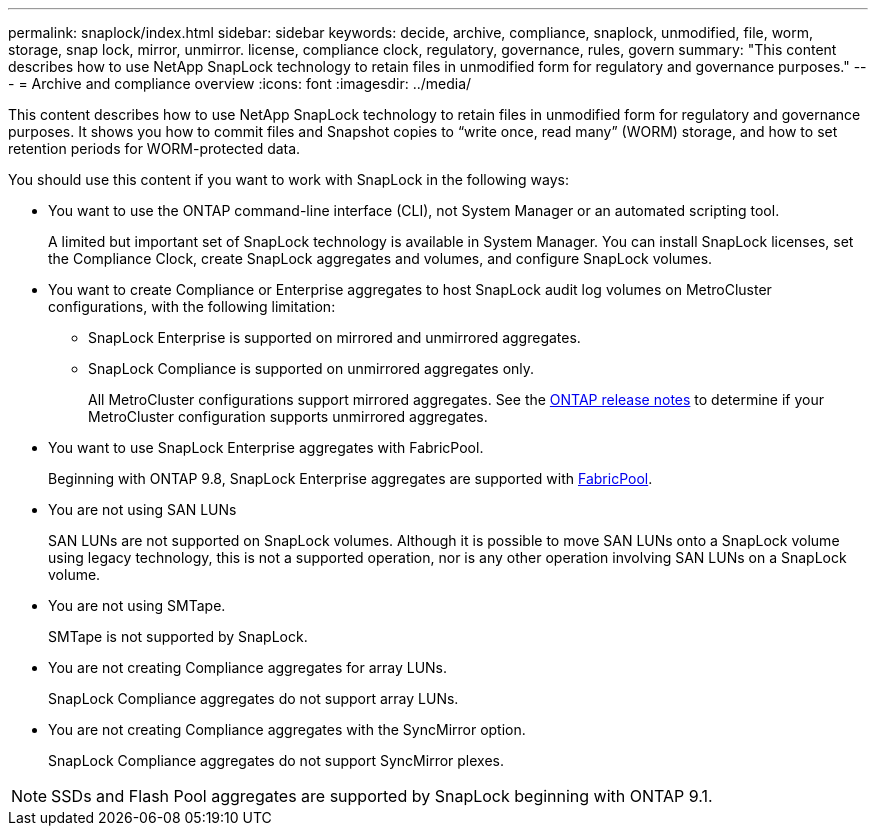 ---
permalink: snaplock/index.html
sidebar: sidebar
keywords: decide, archive, compliance, snaplock, unmodified, file, worm, storage, snap lock, mirror, unmirror. license, compliance clock, regulatory, governance, rules, govern
summary: "This content describes how to use NetApp SnapLock technology to retain files in unmodified form for regulatory and governance purposes."
---
= Archive and compliance overview
:icons: font
:imagesdir: ../media/

[.lead]
This content describes how to use NetApp SnapLock technology to retain files in unmodified form for regulatory and governance purposes. It shows you how to commit files and Snapshot copies to "`write once, read many`" (WORM) storage, and how to set retention periods for WORM-protected data.

You should use this content if you want to work with SnapLock in the following ways:

* You want to use the ONTAP command-line interface (CLI), not System Manager or an automated scripting tool.
+
A limited but important set of SnapLock technology is available in System Manager. You can install SnapLock licenses, set the Compliance Clock, create SnapLock aggregates and volumes, and configure SnapLock volumes.

* You want to create Compliance or Enterprise aggregates to host SnapLock audit log volumes on MetroCluster configurations, with the following limitation:
+
** SnapLock Enterprise is supported on mirrored and unmirrored aggregates.
+
** SnapLock Compliance is supported on unmirrored aggregates only.
+
All MetroCluster configurations support mirrored aggregates. See the link:https://library.netapp.com/ecm/ecm_download_file/ECMLP2492508[ONTAP release notes] to determine if your MetroCluster configuration supports unmirrored aggregates.

* You want to use SnapLock Enterprise aggregates with FabricPool.
+
Beginning with ONTAP 9.8, SnapLock Enterprise aggregates are supported with link:https://docs.netapp.com/us-en/ontap/fabricpool/index.html[FabricPool].

* You are not using SAN LUNs
+
SAN LUNs are not supported on SnapLock volumes. Although it is possible to move SAN LUNs onto a SnapLock volume using legacy technology, this is not a supported operation, nor is any other operation involving SAN LUNs on a SnapLock volume.

* You are not using SMTape.
+
SMTape is not supported by SnapLock.

* You are not creating Compliance aggregates for array LUNs.
+
SnapLock Compliance aggregates do not support array LUNs.

* You are not creating Compliance aggregates with the SyncMirror option.
+
SnapLock Compliance aggregates do not support SyncMirror plexes.

[NOTE]
====
SSDs and Flash Pool aggregates are supported by SnapLock beginning with ONTAP 9.1.

====

// This is the correct link for the 9.1 to 9.0 downgrade process.  Do not point to the SM content for this procedure; aherbin; 23-Sept-2021

// 09 DEC 2021, BURT 1430515
